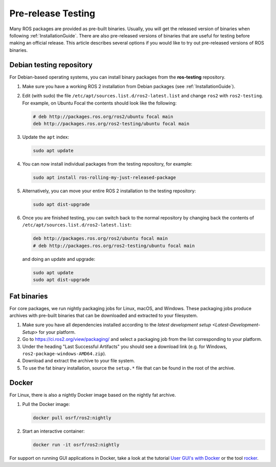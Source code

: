 Pre-release Testing
===================

Many ROS packages are provided as pre-built binaries.
Usually, you will get the released version of binaries when following :ref:`InstallationGuide`.
There are also pre-released versions of binaries that are useful for testing before making an official release.
This article describes several options if you would like to try out pre-released versions of ROS binaries.

Debian testing repository
-------------------------

For Debian-based operating systems, you can install binary packages from the **ros-testing** repository.

1. Make sure you have a working ROS 2 installation from Debian packages (see :ref:`InstallationGuide`).

2. Edit (with sudo) the file ``/etc/apt/sources.list.d/ros2-latest.list`` and change ``ros2`` with ``ros2-testing``.
   For example, on Ubuntu Focal the contents should look like the following:

   .. code-block:: sh

      # deb http://packages.ros.org/ros2/ubuntu focal main
      deb http://packages.ros.org/ros2-testing/ubuntu focal main

3. Update the ``apt`` index:

   .. code-block:: sh

      sudo apt update

4. You can now install individual packages from the testing repository, for example:

   .. code-block:: sh

      sudo apt install ros-rolling-my-just-released-package

5. Alternatively, you can move your entire ROS 2 installation to the testing repository:

   .. code-block:: sh

      sudo apt dist-upgrade

6. Once you are finished testing, you can switch back to the normal repository by changing back the contents of ``/etc/apt/sources.list.d/ros2-latest.list``:

   .. code-block:: sh

      deb http://packages.ros.org/ros2/ubuntu focal main
      # deb http://packages.ros.org/ros2-testing/ubuntu focal main

   and doing an update and upgrade:

   .. code-block:: sh

      sudo apt update
      sudo apt dist-upgrade

.. _Prerelease_binaries:

Fat binaries
------------

For core packages, we run nightly packaging jobs for Linux, macOS, and Windows.
These packaging jobs produce archives with pre-built binaries that can be downloaded and extracted to your filesystem.

1. Make sure you have all dependencies installed according to the `latest development setup <Latest-Development-Setup>` for your platform.

2. Go to https://ci.ros2.org/view/packaging/ and select a packaging job from the list corresponding to your platform.

3. Under the heading "Last Successful Artifacts" you should see a download link (e.g. for Windows, ``ros2-package-windows-AMD64.zip``).

4. Download and extract the archive to your file system.

5. To use the fat binary installation, source the ``setup.*`` file that can be found in the root of the archive.

   .. tabs::

     .. group-tab:: Linux

       .. code-block:: sh

          source path/to/extracted/archive/setup.bash

     .. group-tab:: macOS

       .. code-block:: sh

          source path/to/extracted/archive/setup.bash

     .. group-tab:: Windows

       .. code-block:: sh

          call path\to\extracted\archive\setup.bat

Docker
------

For Linux, there is also a nightly Docker image based on the nightly fat archive.

1. Pull the Docker image:

   .. code-block:: sh

      docker pull osrf/ros2:nightly

2. Start an interactive container:

   .. code-block:: sh

      docker run -it osrf/ros2:nightly

For support on running GUI applications in Docker, take a look at the tutorial `User GUI's with Docker <https://wiki.ros.org/docker/Tutorials/GUI>`_ or the tool `rocker <https://github.com/osrf/rocker>`_.

